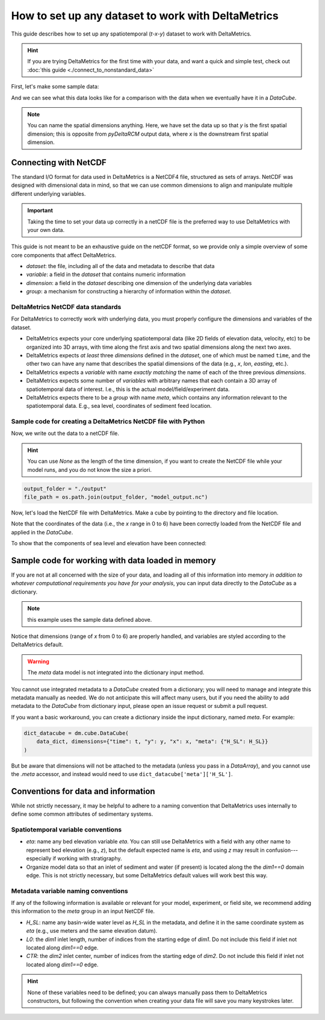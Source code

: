 .. _setup-any-dataset:

How to set up any dataset to work with DeltaMetrics
---------------------------------------------------

This guide describes how to set up any spatiotemporal (`t-x-y`) dataset to work with DeltaMetrics.

.. hint::

    If you are trying DeltaMetrics for the first time with your data, and want a quick and simple test, check out :doc:`this guide <./connect_to_nonstandard_data>`

First, let's make some sample data:

.. plot::
    :include-source:
    :context: reset

    import numpy as np
    import matplotlib.pyplot as plt

    from netCDF4 import Dataset
    import os

    import sandplover as dm

    ## create the model data
    # some spatial information
    x = np.arange(0, 6, 0.1)
    y = np.arange(0, 3, 0.1)

    # some temporal information
    t = np.arange(1, 5)

    # meshes for each to make fake data
    T, Y, X = np.meshgrid(t, y, x, indexing='ij')

    # make fake time by x by y data
    #   hint: this would be the data from a model, experiment, or the field
    eta = np.sin(T * X + Y)
    velocity = np.cos(T * Y + X)
    H_SL = np.linspace(0.25, 0.9, num=len(t)) # sea level

And we can see what this data looks like for a comparison with the data when we eventually have it in a `DataCube`.

.. plot::
    :include-source:
    :context:

    # check out the data before we save it into a netcdf file
    print("eta shape:", eta.shape)
    fig, ax = plt.subplots(2, len(t), figsize=(8, 3))
    for i, _t in enumerate(t):
        ax[0, i].imshow(eta[i, :, :])
        ax[1, i].imshow(velocity[i, :, :])
    plt.show()

.. note::

    You can name the spatial dimensions anything. Here, we have set the data up so that `y` is the first spatial dimension; this is opposite from `pyDeltaRCM` output data, where `x` is the downstream first spatial dimension.


Connecting with NetCDF
~~~~~~~~~~~~~~~~~~~~~~

The standard I/O format for data used in DeltaMetrics is a NetCDF4 file, structured as sets of arrays.
NetCDF was designed with dimensional data in mind, so that we can use common dimensions to align and manipulate multiple different underlying variables.

.. important::

    Taking the time to set your data up correctly in a netCDF file is the preferred way to use DeltaMetrics with your own data.

This guide is not meant to be an exhaustive guide on the netCDF format, so we provide only a simple overview of some core components that affect DeltaMetrics.

* `dataset`: the file, including all of the data and metadata to describe that data
* `variable`: a field in the `dataset` that contains numeric information
* `dimension`: a field in the `dataset` describing one dimension of the underlying data variables
* `group`: a mechanism for constructing a hierarchy of information within the `dataset`.

DeltaMetrics NetCDF data standards
^^^^^^^^^^^^^^^^^^^^^^^^^^^^^^^^^^

For DeltaMetrics to correctly work with underlying data, you must properly configure the dimensions and variables of the dataset.

* DeltaMetrics expects your core underlying spatiotemporal data (like 2D fields of elevation data, velocity, etc) to be organized into 3D arrays, with time along the first axis and two spatial dimensions along the next two axes.
* DeltaMetrics expects *at least* three `dimensions` defined in the `dataset`, one of which must be named ``time``, and the other two can have any name that describes the spatial dimensions of the data (e.g., `x`, `lon`, `easting`, etc.).
* DeltaMetrics expects a `variable` with name *exactly matching* the name of each of the three previous `dimensions`.
* DeltaMetrics expects some number of `variables` with arbitrary names that each contain a 3D array of spatiotemporal data of interest. I.e., this is the actual model/field/experiment data.
* DeltaMetrics expects there to be a `group` with name `meta`, which contains any information relevant to the spatiotemporal data. E.g., sea level, coordinates of sediment feed location.


Sample code for creating a DeltaMetrics NetCDF file with Python
^^^^^^^^^^^^^^^^^^^^^^^^^^^^^^^^^^^^^^^^^^^^^^^^^^^^^^^^^^^^^^^^^

Now, we write out the data to a netCDF file.

.. hint::

    You can use `None` as the length of the time dimension, if you want to create the NetCDF file while your model runs, and you do not know the size a priori.

.. plot::
    :context: close-figs

    import tempfile

    output_folder = tempfile.gettempdir()
    file_path = os.path.join(output_folder, 'model_output.nc')

.. code::

    output_folder = "./output"
    file_path = os.path.join(output_folder, "model_output.nc")

.. plot::
    :include-source:
    :context: close-figs

    ## create and fill the netcdf file
    output_netcdf = Dataset(file_path, 'w',
                            format='NETCDF4')

    # add some description information (see netCDF docs for more)
    output_netcdf.description = 'Output from MyFakeModel'
    output_netcdf.source = 'MyFakeModel v0.1'

    # create time and spatial netCDF dimensions
    output_netcdf.createDimension('time', T.shape[0])
    output_netcdf.createDimension('y', T.shape[1])
    output_netcdf.createDimension('x', T.shape[2])

    # create time and spatial netCDF variables
    v_time = output_netcdf.createVariable(
        'time', 'f4', ('time',))
    v_time.units = 'second'
    v_x = output_netcdf.createVariable(
        'x', 'f4', ('x'))
    v_x.units = 'meter'
    v_y = output_netcdf.createVariable(
        'y', 'f4', ('y'))
    v_y.units = 'meter'

    # fill the variables with the coordinate information
    v_time[:] = t
    v_x[:] = x
    v_y[:] = y

    # set up variables for output data grids
    v_eta = output_netcdf.createVariable(
        'eta', 'f4', ('time', 'y', 'x'))
    v_eta.units = 'meter'
    v_velocity = output_netcdf.createVariable(
        'velocity', 'f4', ('time', 'y', 'x'))
    v_velocity.units = 'meter/second'
    v_eta[:] = eta
    v_velocity[:] = velocity

    # set up metadata group and populate variables
    output_netcdf.createGroup('meta')
    v_L0 = output_netcdf.createVariable(  # a scalar, the inlet length
        'meta/L0', 'f4', ())  # no dims for scalar
    v_L0.units = 'cell'
    v_L0[:] = 5
    v_H_SL = output_netcdf.createVariable( # an array, the sea level
        'meta/H_SL', 'f4', ('time',))  # only has time dimensions
    v_H_SL.units = 'meters'
    v_H_SL[:] = H_SL

    # close the netcdf file
    output_netcdf.close()


Now, let's load the NetCDF file with DeltaMetrics. Make a cube by pointing to the directory and file location.

.. plot::
    :include-source:
    :context: close-figs

    nc_datacube = dm.cube.DataCube(os.path.join(output_folder, 'model_output.nc'))

    fig, ax = plt.subplots(2, len(t), figsize=(8, 3))
    for i, _ in enumerate(t):
        nc_datacube.quick_show(
            'eta', idx=i,
            ticks=True, ax=ax[0, i])
        nc_datacube.quick_show(
            'velocity', idx=i,
            ticks=True, ax=ax[1, i])
    plt.show()

Note that the coordinates of the data (i.e., the `x` range in 0 to 6) have been correctly loaded from the NetCDF file and applied in the `DataCube`.

To show that the components of sea level and elevation have been connected:

.. plot::
    :include-source:
    :context: close-figs

    dm.plot.aerial_view(
        nc_datacube['eta'][-1, :, :],
        datum=nc_datacube.meta['H_SL'][-1],
        ticks=True)


Sample code for working with data loaded in memory
~~~~~~~~~~~~~~~~~~~~~~~~~~~~~~~~~~~~~~~~~~~~~~~~~~

If you are not at all concerned with the size of your data, and loading all of this information into memory *in addition to whatever computational requirements you have for your analysis*, you can input data directly to the `DataCube` as a dictionary.

.. note:: this example uses the sample data defined above.

.. plot::
    :include-source:
    :context: close-figs

    # create the dictionary
    data_dict = {'eta': eta,
                 'velocity': velocity}

    # make a cube from it
    dict_datacube = dm.cube.DataCube(
        data_dict,
        dimensions={'time': t,
                    'y': y,
                    'x': x})

    fig, ax = plt.subplots(2, len(t), figsize=(8, 3))
    for i, _ in enumerate(t):
        dict_datacube.quick_show(
            'eta', idx=i,
            ticks=True, ax=ax[0, i])
        dict_datacube.quick_show(
            'velocity', idx=i,
            ticks=True, ax=ax[1, i])
    plt.show()


Notice that dimensions (range of `x` from 0 to 6) are properly handled, and variables are styled according to the DeltaMetrics default.

.. warning::

    The `meta` data model is not integrated into the dictionary input method.

You cannot use integrated metadata to a `DataCube` created from a dictionary; you will need to manage and integrate this metadata manually as needed.
We do not anticipate this will affect many users, but if you need the ability to add metadata to the `DataCube` from dictionary input, please open an issue request or submit a pull request.

If you want a basic workaround, you can create a dictionary inside the input dictionary, named `meta`. For example:

.. code::

    dict_datacube = dm.cube.DataCube(
        data_dict, dimensions={"time": t, "y": y, "x": x, "meta": {"H_SL": H_SL}}
    )

But be aware that dimensions will not be attached to the metadata (unless you pass in a `DataArray`), and you cannot use the `.meta` accessor, and instead would need to use ``dict_datacube['meta']['H_SL']``.


Conventions for data and information
~~~~~~~~~~~~~~~~~~~~~~~~~~~~~~~~~~~~

While not strictly necessary, it may be helpful to adhere to a naming convention that DeltaMetrics uses internally to define some common attributes of sedimentary systems.


Spatiotemporal variable conventions
^^^^^^^^^^^^^^^^^^^^^^^^^^^^^^^^^^^^^^^^^^

* `eta`: name any bed elevation variable `eta`. You can still use DeltaMetrics with a field with any other name to represent bed elevation (e.g., `z`), but the default expected name is `eta`, and using `z` may result in confusion---especially if working with stratigraphy.
* Organize model data so that an inlet of sediment and water (if present) is located along the the `dim1==0` domain edge. This is not strictly necessary, but some DeltaMetrics default values will work best this way.


Metadata variable naming conventions
^^^^^^^^^^^^^^^^^^^^^^^^^^^^^^^^^^^^

If any of the following information is available or relevant for your model, experiment, or field site, we recommend adding this information to the `meta` group in an input NetCDF file.

* `H_SL`: name any basin-wide water level as `H_SL` in the metadata, and define it in the same coordinate system as `eta` (e.g., use meters and the same elevation datum).
* `L0`: the `dim1` inlet length, number of indices from the starting edge of `dim1`. Do not include this field if inlet not located along `dim1==0` edge.
* `CTR`: the `dim2` inlet center, number of indices from the starting edge of `dim2`. Do not include this field if inlet not located along `dim1==0` edge.

.. hint::

    None of these variables need to be defined; you can always manually pass them to DeltaMetrics constructors, but following the convention when creating your data file will save you many keystrokes later.
